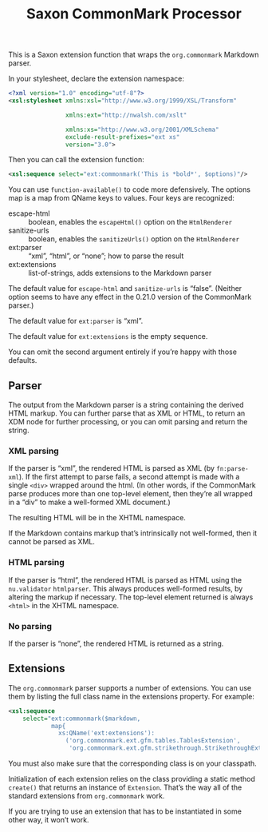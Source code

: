:PROPERTIES:
:ID:       761DE1ED-96B5-4DFB-8509-209F8D0E5477
:END:
#+title: Saxon CommonMark Processor
#+author: Norm Tovey-Walsh
#+options: html-style:nil h:6 toc:nil num:nil
#+options: author:nil email:nil creator:nil timestamp:nil
#+startup: showall

This is a Saxon extension function that wraps the ~org.commonmark~ Markdown parser.

In your stylesheet, declare the extension namespace:

#+BEGIN_SRC xml
<?xml version="1.0" encoding="utf-8"?>
<xsl:stylesheet xmlns:xsl="http://www.w3.org/1999/XSL/Transform"

                xmlns:ext="http://nwalsh.com/xslt"

                xmlns:xs="http://www.w3.org/2001/XMLSchema"
                exclude-result-prefixes="ext xs"
                version="3.0">
#+END_SRC

Then you can call the extension function:

#+BEGIN_SRC xml
<xsl:sequence select="ext:commonmark('This is *bold*', $options)"/>
#+END_SRC

You can use ~function-available()~ to code more defensively. The
options map is a map from QName keys to values. Four keys are
recognized:

+ escape-html :: boolean, enables the ~escapeHtml()~ option on the ~HtmlRenderer~
+ sanitize-urls :: boolean, enables the ~sanitizeUrls()~ option on the ~HtmlRenderer~
+ ext:parser :: “xml”, “html”, or “none”; how to parse the result
+ ext:extensions :: list-of-strings, adds extensions to the Markdown parser

The default value for ~escape-html~ and ~sanitize-urls~ is “false”. (Neither
option seems to have any effect in the 0.21.0 version of the CommonMark parser.)

The default value for ~ext:parser~ is “xml”.

The default value for ~ext:extensions~ is the empty sequence.

You can omit the second argument entirely if you’re happy with those
defaults.

** Parser
:PROPERTIES:
:CUSTOM_ID: parser
:END:

The output from the Markdown parser is a string containing the derived HTML
markup. You can further parse that as XML or HTML, to return an XDM node
for further processing, or you can omit parsing and return the string.

*** XML parsing
:PROPERTIES:
:CUSTOM_ID: parse-xml
:END:

If the parser is “xml”, the rendered HTML is parsed as XML (by ~fn:parse-xml~).
If the first attempt to parse fails, a second attempt is made with a
single ~<div>~ wrapped around the html. (In other words, if the CommonMark parse
produces more than one top-level element, then they’re all wrapped in a “div” to
make a well-formed XML document.)

The resulting HTML will be in the XHTML namespace. 

If the Markdown contains markup that’s intrinsically not well-formed, then it
cannot be parsed as XML.

*** HTML parsing
:PROPERTIES:
:CUSTOM_ID: parse-html
:END:

If the parser is “html”, the rendered HTML is parsed as HTML using the
~nu.validator~ ~htmlparser~. This always produces well-formed results, by
altering the markup if necessary. The top-level element returned is always
~<html>~ in the XHTML namespace.

*** No parsing
:PROPERTIES:
:CUSTOM_ID: parse-none
:END:

If the parser is “none”, the rendered HTML is returned as a string.

** Extensions
:PROPERTIES:
:CUSTOM_ID: extensions
:END:

The ~org.commonmark~ parser supports a number of extensions. You can use them
by listing the full class name in the extensions property. For example:

#+BEGIN_SRC xml
<xsl:sequence
    select="ext:commonmark($markdown,
            map{
              xs:QName('ext:extensions'):
                ('org.commonmark.ext.gfm.tables.TablesExtension',
                 'org.commonmark.ext.gfm.strikethrough.StrikethroughExtension')})"/>
#+END_SRC

You must also make sure that the corresponding class is on your classpath.

Initialization of each extension relies on the class providing a static
method ~create()~ that returns an instance of ~Extension~. That’s the
way all of the standard extensions from ~org.commonmark~ work.

If you are trying to use an extension that has to be instantiated in
some other way, it won’t work.
